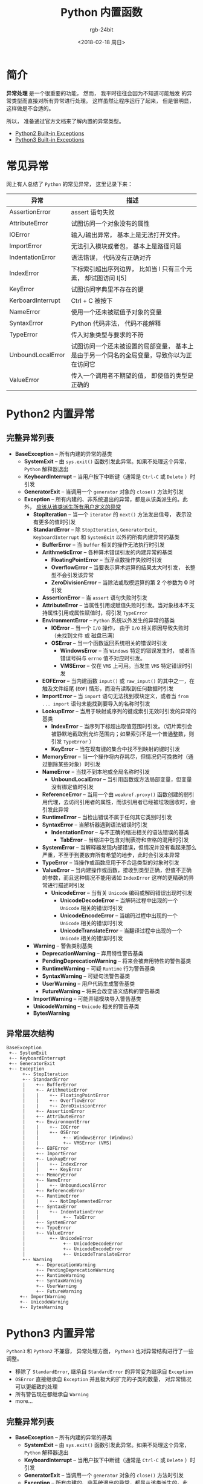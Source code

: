 #+TITLE:      Python 内置函数
#+AUTHOR:     rgb-24bit
#+EMAIL:      rgb-24bit@foxmail.com
#+DATE:       <2018-02-18 周日>

* 目录                                                    :TOC_4_gh:noexport:
- [[#简介][简介]]
- [[#常见异常][常见异常]]
- [[#python2-内置异常][Python2 内置异常]]
  - [[#完整异常列表][完整异常列表]]
  - [[#异常层次结构][异常层次结构]]
- [[#python3-内置异常][Python3 内置异常]]
  - [[#完整异常列表-1][完整异常列表]]
  - [[#异常层次结构-1][异常层次结构]]

* 简介
  *异常处理* 是一个很重要的功能， 然而， 我平时往往会因为不知道可能触发
  的异常类型而直接对所有异常进行处理。 这样虽然让程序运行了起来， 但是很明显，
  这样做是不合适的。

  所以， 准备通过官方文档来了解内置的异常类型。
  - [[https://docs.python.org/2/library/exceptions.html][Python2 Built-in Exceptions]]
  - [[https://docs.python.org/3.6/library/exceptions.html][Python3 Built-in Exceptions]]

* 常见异常
  网上有人总结了 ~Python~ 的常见异常， 这里记录下来：
  |-------------------+-------------------------------------------------------------------------------------------|
  | 异常              | 描述                                                                                      |
  |-------------------+-------------------------------------------------------------------------------------------|
  | AssertionError    | assert 语句失败                                                                           |
  | AttributeError    | 试图访问一个对象没有的属性                                                                |
  | IOError           | 输入/输出异常， 基本上是无法打开文件。                                                    |
  | ImportError       | 无法引入模块或者包， 基本上是路径问题                                                     |
  | IndentationError  | 语法错误， 代码没有正确对齐                                                               |
  | IndexError        | 下标索引超出序列边界， 比如当 l 只有三个元素， 却试图访问 l[5]                            |
  | KeyError          | 试图访问字典里不存在的键                                                                  |
  | KerboardInterrupt | Ctrl + C 被按下                                                                           |
  | NameError         | 使用一个还未被赋值予对象的变量                                                            |
  | SyntaxError       | Python 代码非法， 代码不能解释                                                            |
  | TypeError         | 传入对象类型与要求的不符                                                                  |
  | UnboundLocalError | 试图访问一个还未被设置的局部变量， 基本上是由于另一个同名的全局变量，导致你以为正在访问它 |
  | ValueError        | 传入一个调用者不期望的值， 即使值的类型是正确的                                           |
  |-------------------+-------------------------------------------------------------------------------------------|

* Python2 内置异常
** 完整异常列表
  + *BaseException* -- 所有内建的异常的基类
    + *SystemExit* -- 由 ~sys.exit()~ 函数引发此异常。如果不处理这个异常， ~Python~ 解释器退出
    + *KeyboardInterrupt* -- 当用户按下中断键（通常是 ~Ctrl-C~ 或 ~Delete~ ）时引发
    + *GeneratorExit* -- 当调用一个 ~generator~ 对象的 ~close()~ 方法时引发
    + *Exception* -- 所有内建的、非系统退出的异常，都是从该类派生的。此外， _应该从该类派生所有用户定义的异常_
      + *StopIteration* -- 当一个 ~iterator~ 的 ~next()~ 方法发出信号， 表示没有更多的值时引发
      + *StandardError* -- 除 ~StopIteration~, ~GeneratorExit~, ~KeyboardInterrupt~ 和 ~SystemExit~ 以外的所有内建异常的基类
        + *BufferError* -- 当 ~buffer~ 相关的操作无法执行时引发
        + *ArithmeticError* -- 各种算术错误引发的内建异常的基类
          + *FloatingPointError* -- 当浮点数操作失败时引发
          + *OverflowError* -- 当要表示算术运算的结果太大时引发， 长整型不会引发该异常
          + *ZeroDivisionError* -- 当除法或取模运算的第 *2* 个参数为 *0* 时引发
        + *AssertionError* -- 当 ~assert~ 语句失败时引发
        + *AttributeError* -- 当属性引用或赋值失败时引发。当对象根本不支持属性引用或属性赋值时，将引发 ~TypeError~
        + *EnvironmentError* -- ~Python~ 系统以外发生的异常的基类
          + *IOError* -- 当一个 ~I/O~ 操作， 由于 ~I/O~ 相关原因导致失败时（未找到文件 或 磁盘已满）
          + *OSError* -- 当一个函数返回系统相关的错误时引发
            + *WindowsError* -- 当 ~Windows~ 特定的错误发生时， 或者当错误号码与 ~errno~ 值不对应时引发。
            + *VMSError* -- 仅在 ~VMS~ 上可用。当发生 ~VMS~ 特定错误时引发
        + *EOFError* -- 当内建函数 ~input()~ 或 ~raw_input()~ 的其中之一，在触及文件结尾 (~EOF~) 情形，而没有读取到任何数据时引发
        + *ImportError* -- 当 ~import~ 语句无法找到模块定义，或者当 ~from ... import~ 语句未能找到要导入的名称时引发
        + *LookupError* -- 当用于映射或序列的键或索引无效时引发的异常的基类
          + *IndexError* -- 当序列下标超出取值范围时引发。（切片索引会被静默地截取到允许范围内；如果索引不是一个普通整数，则引发 ~TypeError~ ）
          + *KeyError* --  当在现有键的集合中找不到映射的键时引发
        + *MemoryError* -- 当一个操作将内存耗尽，但情况仍可挽救时（通过删除某些对象）时引发
        + *NameError* -- 当找不到本地或全局名称时引发
          + *UnboundLocalError* -- 当引用函数或方法局部变量，但变量没有绑定值时引发
        + *ReferenceError* -- 当用一个由 ~weakref.proxy()~ 函数创建的弱引用代理，去访问引用者的属性，而该引用者已经被垃圾回收时，会引发此异常
        + *RuntimeError* -- 当检出错误不属于任何其它类别时引发
        + *SyntaxError* -- 当解析器遇到语法错误时引发
          + *IndentationError* -- 与不正确的缩进相关的语法错误的基类
            + *TabError* -- 当缩进中包含对制表符和空格的混用时引发
        + *SystemError* -- 当解释器发现内部错误，但情况并没有看起来那么严重，不至于到要放弃所有希望的地步，此时会引发本异常
        + *TypeError* -- 当操作或函数应用于不合适类型的对象时引发
        + *ValueError* -- 当内建操作或函数，接收到类型正确，但值不正确的参数，而且这种情况不能用诸如 ~IndexError~ 这样的更精确的异常进行描述时引发
          + *UnicodeError* -- 当有关 ~Unicode~ 编码或解码错误出现时引发
            + *UnicodeDecodeError* -- 当解码过程中出现的一个 ~Unicode~ 相关的错误时引发
            + *UnicodeEncodeError* -- 当编码过程中出现的一个 ~Unicode~ 相关的错误时引发
            + *UnicodeTranslateError* --  当翻译过程中出现的一个 ~Unicode~ 相关的错误时引发
      + *Warning* -- 警告类别基类
        + *DeprecationWarning* -- 弃用特性警告基类
        + *PendingDeprecationWarning* -- 将来会被弃用特性的警告基类
        + *RuntimeWarning* -- 可疑 ~Runtime~ 行为警告基类
        + *SyntaxWarning* -- 可疑句法警告基类
        + *UserWarning* -- 用户代码生成警告基类
        + *FutureWarning* -- 将来会改变语义结构的警告基类
      + *ImportWarning* -- 可能弄错模块导入警告基类
      + *UnicodeWarning* -- ~Unicode~ 相关的警告基类
      + *BytesWarning*

** 异常层次结构
  #+BEGIN_EXAMPLE
    BaseException
     +-- SystemExit
     +-- KeyboardInterrupt
     +-- GeneratorExit
     +-- Exception
          +-- StopIteration
          +-- StandardError
          |    +-- BufferError
          |    +-- ArithmeticError
          |    |    +-- FloatingPointError
          |    |    +-- OverflowError
          |    |    +-- ZeroDivisionError
          |    +-- AssertionError
          |    +-- AttributeError
          |    +-- EnvironmentError
          |    |    +-- IOError
          |    |    +-- OSError
          |    |         +-- WindowsError (Windows)
          |    |         +-- VMSError (VMS)
          |    +-- EOFError
          |    +-- ImportError
          |    +-- LookupError
          |    |    +-- IndexError
          |    |    +-- KeyError
          |    +-- MemoryError
          |    +-- NameError
          |    |    +-- UnboundLocalError
          |    +-- ReferenceError
          |    +-- RuntimeError
          |    |    +-- NotImplementedError
          |    +-- SyntaxError
          |    |    +-- IndentationError
          |    |         +-- TabError
          |    +-- SystemError
          |    +-- TypeError
          |    +-- ValueError
          |         +-- UnicodeError
          |              +-- UnicodeDecodeError
          |              +-- UnicodeEncodeError
          |              +-- UnicodeTranslateError
          +-- Warning
               +-- DeprecationWarning
               +-- PendingDeprecationWarning
               +-- RuntimeWarning
               +-- SyntaxWarning
               +-- UserWarning
               +-- FutureWarning
         +-- ImportWarning
         +-- UnicodeWarning
         +-- BytesWarning
  #+END_EXAMPLE

* Python3 内置异常
  ~Python3~ 和 ~Python2~ 不兼容， 异常处理方面， ~Python3~ 也对异常结构进行了一些调整。

  - 移除了 ~StandardError~, 继承自 ~StandardError~ 的异常变为继承自 ~Exception~
  - ~OSError~ 直接继承自 ~Exception~ 并且极大的扩充的子类的数量， 对异常情况可以更细致的处理
  - 所有警告现在都继承自 ~Warning~
  - more...

** 完整异常列表
  + *BaseException* -- 所有内建的异常的基类
    + *SystemExit* -- 由 ~sys.exit()~ 函数引发此异常。如果不处理这个异常， ~Python~ 解释器退出
    + *KeyboardInterrupt* -- 当用户按下中断键（通常是 ~Ctrl-C~ 或 ~Delete~ ）时引发
    + *GeneratorExit* -- 当调用一个 ~generator~ 对象的 ~close()~ 方法时引发
    + *Exception* -- 所有内建的、非系统退出的异常，都是从该类派生的。此外， _应该从该类派生所有用户定义的异常_
      + *StopIteration* -- 当一个 ~iterator~ 的 ~next()~ 方法发出信号， 表示没有更多的值时引发
      + *StopAsyncIteration*
      + *ArithmeticError* -- 各种算术错误引发的内建异常的基类
        + *FloatingPointError* -- 当浮点数操作失败时引发
        + *OverflowError* -- 当要表示算术运算的结果太大时引发， 长整型不会引发该异常
        + *ZeroDivisionError* -- 当除法或取模运算的第 *2* 个参数为 *0* 时引发
      + *AssertionError* -- 当 ~assert~ 语句失败时引发
      + *AttributeError* -- 当属性引用或赋值失败时引发。当对象根本不支持属性引用或属性赋值时，将引发 ~TypeError~
      + *BufferError* -- 当 ~buffer~ 相关的操作无法执行时引发
      + *EOFError* -- 当内建函数 ~input()~ 或 ~raw_input()~ 的其中之一，在触及文件结尾 (~EOF~) 情形，而没有读取到任何数据时引发
      + *ImportError* -- 当 ~import~ 语句无法找到模块定义，或者当 ~from ... import~ 语句未能找到要导入的名称时引发
        + *ModuleNotFoundError* -- 导入的模块不存在
      + *LookupError* -- 当用于映射或序列的键或索引无效时引发的异常的基类
        + *IndexError* -- 当序列下标超出取值范围时引发。（切片索引会被静默地截取到允许范围内；如果索引不是一个普通整数，则引发 ~TypeError~ ）
        + *KeyError* --  当在现有键的集合中找不到映射的键时引发
      + *MemoryError* -- 当一个操作将内存耗尽，但情况仍可挽救时（通过删除某些对象）时引发
      + *NameError* -- 当找不到本地或全局名称时引发
        + *UnboundLocalError* -- 当引用函数或方法局部变量，但变量没有绑定值时引发
      + *OSError*
        + *BlockingIOError* -- 当一个操作阻塞一个设置为非阻塞操作的对象（例如套接字）时引发
        + *ChildProcessError* -- 在对子进程执行操作失败时引发
        + *ConnectionError* -- 连接相关问题的基类
          + *BrokenPipeError* -- 当试图在管道上写入而另一端已关闭时尝试写入，或试图写入已关闭写入的套接字时引发
          + *ConnectionAbortedError* -- 当连接尝试被同伴中止时引发
          + *ConnectionRefusedError* -- 当连接尝试被同伴拒绝时引发
          + *ConnectionResetError* -- 当连接被同伴重置时引发
        + *FileExistsError* -- 尝试创建已存在的文件或目录时引发
        + *FileNotFoundError* -- 当请求文件或目录但不存在时引发
        + *InterruptedError* -- 当系统调用被传入信号中断时引发
        + *IsADirectoryError* -- 在目录上请求文件操作时引发
        + *NotADirectoryError* -- 当目录操作被请求的目录不是目录时引发
        + *PermissionError* -- 当尝试运行没有足够访问权限的操作时引发
        + *ProcessLookupError* -- 当一个给定的过程不存在时引发
        + *TimeoutError* -- 当系统功能在系统级别超时时引发
      + *ReferenceError* -- 当用一个由 ~weakref.proxy()~ 函数创建的弱引用代理，去访问引用者的属性，而该引用者已经被垃圾回收时，会引发此异常
      + *RuntimeError* -- 当检出错误不属于任何其它类别时引发
        + *NotImplementedError*
        + *RecursionError* 
      + *SyntaxError* -- 当解析器遇到语法错误时引发
        + *IndentationError* -- 与不正确的缩进相关的语法错误的基类
          + *TabError* -- 当缩进中包含对制表符和空格的混用时引发
      + *SystemError* -- 当解释器发现内部错误，但情况并没有看起来那么严重，不至于到要放弃所有希望的地步，此时会引发本异常
      + *TypeError* -- 当操作或函数应用于不合适类型的对象时引发
      + *ValueError* -- 当内建操作或函数，接收到类型正确，但值不正确的参数，而且这种情况不能用诸如 ~IndexError~ 这样的更精确的异常进行描述时引发
        + *UnicodeError* -- 当有关 ~Unicode~ 编码或解码错误出现时引发
          + *UnicodeDecodeError* -- 当解码过程中出现的一个 ~Unicode~ 相关的错误时引发
          + *UnicodeEncodeError* -- 当编码过程中出现的一个 ~Unicode~ 相关的错误时引发
          + *UnicodeTranslateError* --  当翻译过程中出现的一个 ~Unicode~ 相关的错误时引发
      + *Warning* -- 警告类别基类
        + *DeprecationWarning* -- 弃用特性警告基类
        + *PendingDeprecationWarning* -- 将来会被弃用特性的警告基类
        + *RuntimeWarning* -- 可疑 ~Runtime~ 行为警告基类
        + *SyntaxWarning* -- 可疑句法警告基类
        + *UserWarning* -- 用户代码生成警告基类
        + *FutureWarning* -- 将来会改变语义结构的警告基类
        + *ImportWarning* -- 可能弄错模块导入警告基类
        + *UnicodeWarning* -- ~Unicode~ 相关的警告基类
        + *BytesWarning*
        + *ResourceWarninf*

** 异常层次结构
   #+BEGIN_EXAMPLE
     BaseException
      +-- SystemExit
      +-- KeyboardInterrupt
      +-- GeneratorExit
      +-- Exception
           +-- StopIteration
           +-- StopAsyncIteration
           +-- ArithmeticError
           |    +-- FloatingPointError
           |    +-- OverflowError
           |    +-- ZeroDivisionError
           +-- AssertionError
           +-- AttributeError
           +-- BufferError
           +-- EOFError
           +-- ImportError
           |    +-- ModuleNotFoundError
           +-- LookupError
           |    +-- IndexError
           |    +-- KeyError
           +-- MemoryError
           +-- NameError
           |    +-- UnboundLocalError
           +-- OSError
           |    +-- BlockingIOError
           |    +-- ChildProcessError
           |    +-- ConnectionError
           |    |    +-- BrokenPipeError
           |    |    +-- ConnectionAbortedError
           |    |    +-- ConnectionRefusedError
           |    |    +-- ConnectionResetError
           |    +-- FileExistsError
           |    +-- FileNotFoundError
           |    +-- InterruptedError
           |    +-- IsADirectoryError
           |    +-- NotADirectoryError
           |    +-- PermissionError
           |    +-- ProcessLookupError
           |    +-- TimeoutError
           +-- ReferenceError
           +-- RuntimeError
           |    +-- NotImplementedError
           |    +-- RecursionError
           +-- SyntaxError
           |    +-- IndentationError
           |         +-- TabError
           +-- SystemError
           +-- TypeError
           +-- ValueError
           |    +-- UnicodeError
           |         +-- UnicodeDecodeError
           |         +-- UnicodeEncodeError
           |         +-- UnicodeTranslateError
           +-- Warning
                +-- DeprecationWarning
                +-- PendingDeprecationWarning
                +-- RuntimeWarning
                +-- SyntaxWarning
                +-- UserWarning
                +-- FutureWarning
                +-- ImportWarning
                +-- UnicodeWarning
                +-- BytesWarning
                +-- ResourceWarning
   #+END_EXAMPLE

